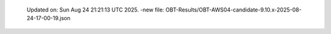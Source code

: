   Updated on: Sun Aug 24 21:21:13 UTC 2025.
  -new file: OBT-Results/OBT-AWS04-candidate-9.10.x-2025-08-24-17-00-19.json
